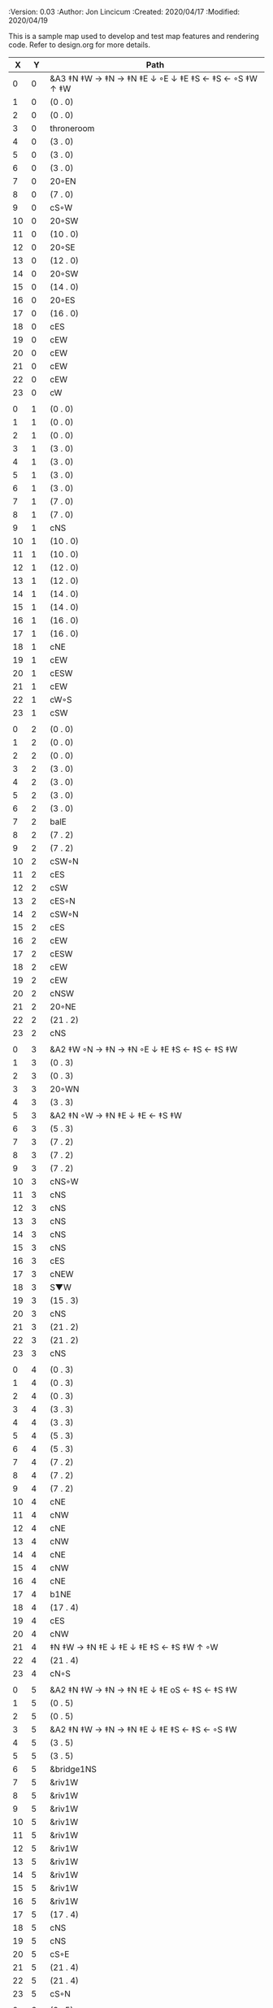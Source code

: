 
#+PROPERTIES:
 :Version: 0.03
 :Author: Jon Lincicum
 :Created: 2020/04/17
 :Modified: 2020/04/19
 :END:

* Test Map - Level 2
:PROPERTIES:
:NAME: test-map-level2
:ETL: cell
:END:

#+NAME:test-map-level2

This is a sample map used to develop and test map features and rendering code.
Refer to design.org for more details.

|  X |  Y | Path                                                    |
|----+----+---------------------------------------------------------|
|  0 |  0 | &A3 ‡N ‡W  → ‡N  → ‡N ‡E ↓ ◦E ↓ ‡E ‡S ← ‡S ← ◦S ‡W ↑ ‡W |
|  1 |  0 | (0 . 0)                                                 |
|  2 |  0 | (0 . 0)                                                 |
|  3 |  0 | throneroom                                              |
|  4 |  0 | (3 . 0)                                                 |
|  5 |  0 | (3 . 0)                                                 |
|  6 |  0 | (3 . 0)                                                 |
|  7 |  0 | 20◦EN                                                   |
|  8 |  0 | (7 . 0)                                                 |
|  9 |  0 | cS◦W                                                    |
| 10 |  0 | 20◦SW                                                   |
| 11 |  0 | (10 . 0)                                                |
| 12 |  0 | 20◦SE                                                   |
| 13 |  0 | (12 . 0)                                                |
| 14 |  0 | 20◦SW                                                   |
| 15 |  0 | (14 . 0)                                                |
| 16 |  0 | 20◦ES                                                   |
| 17 |  0 | (16 . 0)                                                |
| 18 |  0 | cES                                                     |
| 19 |  0 | cEW                                                     |
| 20 |  0 | cEW                                                     |
| 21 |  0 | cEW                                                     |
| 22 |  0 | cEW                                                     |
| 23 |  0 | cW                                                      |
|    |    |                                                         |
|  0 |  1 | (0 . 0)                                                 |
|  1 |  1 | (0 . 0)                                                 |
|  2 |  1 | (0 . 0)                                                 |
|  3 |  1 | (3 . 0)                                                 |
|  4 |  1 | (3 . 0)                                                 |
|  5 |  1 | (3 . 0)                                                 |
|  6 |  1 | (3 . 0)                                                 |
|  7 |  1 | (7 . 0)                                                 |
|  8 |  1 | (7 . 0)                                                 |
|  9 |  1 | cNS                                                     |
| 10 |  1 | (10 . 0)                                                |
| 11 |  1 | (10 . 0)                                                |
| 12 |  1 | (12 . 0)                                                |
| 13 |  1 | (12 . 0)                                                |
| 14 |  1 | (14 . 0)                                                |
| 15 |  1 | (14 . 0)                                                |
| 16 |  1 | (16 . 0)                                                |
| 17 |  1 | (16 . 0)                                                |
| 18 |  1 | cNE                                                     |
| 19 |  1 | cEW                                                     |
| 20 |  1 | cESW                                                    |
| 21 |  1 | cEW                                                     |
| 22 |  1 | cW◦S                                                    |
| 23 |  1 | cSW                                                     |
|    |    |                                                         |
|  0 |  2 | (0 . 0)                                                 |
|  1 |  2 | (0 . 0)                                                 |
|  2 |  2 | (0 . 0)                                                 |
|  3 |  2 | (3 . 0)                                                 |
|  4 |  2 | (3 . 0)                                                 |
|  5 |  2 | (3 . 0)                                                 |
|  6 |  2 | (3 . 0)                                                 |
|  7 |  2 | balE                                                    |
|  8 |  2 | (7 . 2)                                                 |
|  9 |  2 | (7 . 2)                                                 |
| 10 |  2 | cSW◦N                                                   |
| 11 |  2 | cES                                                     |
| 12 |  2 | cSW                                                     |
| 13 |  2 | cES◦N                                                   |
| 14 |  2 | cSW◦N                                                   |
| 15 |  2 | cES                                                     |
| 16 |  2 | cEW                                                     |
| 17 |  2 | cESW                                                    |
| 18 |  2 | cEW                                                     |
| 19 |  2 | cEW                                                     |
| 20 |  2 | cNSW                                                    |
| 21 |  2 | 20◦NE                                                   |
| 22 |  2 | (21 . 2)                                                |
| 23 |  2 | cNS                                                     |
|    |    |                                                         |
|  0 |  3 | &A2 ‡W ◦N → ‡N → ‡N ◦E ↓ ‡E ‡S ← ‡S ← ‡S ‡W             |
|  1 |  3 | (0 . 3)                                                 |
|  2 |  3 | (0 . 3)                                                 |
|  3 |  3 | 20◦WN                                                   |
|  4 |  3 | (3 . 3)                                                 |
|  5 |  3 | &A2 ‡N ◦W → ‡N ‡E ↓ ‡E  ← ‡S ‡W                         |
|  6 |  3 | (5 . 3)                                                 |
|  7 |  3 | (7 . 2)                                                 |
|  8 |  3 | (7 . 2)                                                 |
|  9 |  3 | (7 . 2)                                                 |
| 10 |  3 | cNS◦W                                                   |
| 11 |  3 | cNS                                                     |
| 12 |  3 | cNS                                                     |
| 13 |  3 | cNS                                                     |
| 14 |  3 | cNS                                                     |
| 15 |  3 | cNS                                                     |
| 16 |  3 | cES                                                     |
| 17 |  3 | cNEW                                                    |
| 18 |  3 | S▼W                                                   |
| 19 |  3 | (15 . 3)                                                |
| 20 |  3 | cNS                                                     |
| 21 |  3 | (21 . 2)                                                |
| 22 |  3 | (21 . 2)                                                |
| 23 |  3 | cNS                                                     |
|    |    |                                                         |
|  0 |  4 | (0 . 3)                                                 |
|  1 |  4 | (0 . 3)                                                 |
|  2 |  4 | (0 . 3)                                                 |
|  3 |  4 | (3 . 3)                                                 |
|  4 |  4 | (3 . 3)                                                 |
|  5 |  4 | (5 . 3)                                                 |
|  6 |  4 | (5 . 3)                                                 |
|  7 |  4 | (7 . 2)                                                 |
|  8 |  4 | (7 . 2)                                                 |
|  9 |  4 | (7 . 2)                                                 |
| 10 |  4 | cNE                                                     |
| 11 |  4 | cNW                                                     |
| 12 |  4 | cNE                                                     |
| 13 |  4 | cNW                                                     |
| 14 |  4 | cNE                                                     |
| 15 |  4 | cNW                                                     |
| 16 |  4 | cNE                                                     |
| 17 |  4 | b1NE                                                    |
| 18 |  4 | (17 . 4)                                                |
| 19 |  4 | cES                                                     |
| 20 |  4 | cNW                                                     |
| 21 |  4 | ‡N ‡W → ‡N ‡E ↓ ‡E ↓ ‡E ‡S ← ‡S ‡W ↑ ◦W                 |
| 22 |  4 | (21 . 4)                                                |
| 23 |  4 | cN◦S                                                    |
|    |    |                                                         |
|  0 |  5 | &A2 ‡N ‡W → ‡N → ‡N ‡E ↓ ‡E oS ← ‡S ← ‡S ‡W             |
|  1 |  5 | (0 . 5)                                                 |
|  2 |  5 | (0 . 5)                                                 |
|  3 |  5 | &A2 ‡N ‡W → ‡N → ‡N ‡E ↓ ‡E ‡S ← ‡S ← ◦S ‡W             |
|  4 |  5 | (3 . 5)                                                 |
|  5 |  5 | (3 . 5)                                                 |
|  6 |  5 | &bridge1NS                                              |
|  7 |  5 | &riv1W                                                  |
|  8 |  5 | &riv1W                                                  |
|  9 |  5 | &riv1W                                                  |
| 10 |  5 | &riv1W                                                  |
| 11 |  5 | &riv1W                                                  |
| 12 |  5 | &riv1W                                                  |
| 13 |  5 | &riv1W                                                  |
| 14 |  5 | &riv1W                                                  |
| 15 |  5 | &riv1W                                                  |
| 16 |  5 | &riv1W                                                  |
| 17 |  5 | (17 . 4)                                                |
| 18 |  5 | cNS                                                     |
| 19 |  5 | cNS                                                     |
| 20 |  5 | cS◦E                                                    |
| 21 |  5 | (21 . 4)                                                |
| 22 |  5 | (21 . 4)                                                |
| 23 |  5 | cS◦N                                                    |
|    |    |                                                         |
|  0 |  6 | (0 . 5)                                                 |
|  1 |  6 | (0 . 5)                                                 |
|  2 |  6 | (0 . 5)                                                 |
|  3 |  6 | (3 . 5)                                                 |
|  4 |  6 | (3 . 5)                                                 |
|  5 |  6 | (3 . 5)                                                 |
|  6 |  6 | cNS                                                     |
|  7 |  6 | cE                                                      |
|  8 |  6 | cW◦S                                                    |
|  9 |  6 | cE◦S                                                    |
| 10 |  6 | cW                                                      |
| 11 |  6 | cE◦S                                                    |
| 12 |  6 | cW                                                      |
| 13 |  6 | cE◦S                                                    |
| 14 |  6 | cW                                                      |
| 15 |  6 | b1SW                                                    |
| 16 |  6 | (15 . 6)                                                |
| 17 |  6 | riv1N                                                   |
| 18 |  6 | cNS                                                     |
| 19 |  6 | cNS                                                     |
| 20 |  6 | cNS                                                     |
| 21 |  6 | (21 . 4)                                                |
| 22 |  6 | (21 . 4)                                                |
| 23 |  6 | cN                                                      |
|    |    |                                                         |
|  0 |  7 | 20◦EN                                                   |
|  1 |  7 | (0 . 7)                                                 |
|  2 |  7 | cES◦NW                                                  |
|  3 |  7 | cEW◦N                                                   |
|  4 |  7 | cEW                                                     |
|  5 |  7 | cSW                                                     |
|  6 |  7 | cNE                                                     |
|  7 |  7 | cEW                                                     |
|  8 |  7 | cEW◦N                                                   |
|  9 |  7 | cEW◦N                                                   |
| 10 |  7 | cEW                                                     |
| 11 |  7 | cEW◦N                                                   |
| 12 |  7 | cEW                                                     |
| 13 |  7 | cEW◦NS                                                  |
| 14 |  7 | cEW◦S                                                   |
| 15 |  7 | (15 . 6)                                                |
| 16 |  7 | (15 . 6)                                                |
| 17 |  7 | riv1N                                                   |
| 18 |  7 | cNS                                                     |
| 19 |  7 | cNS                                                     |
| 20 |  7 | cNS                                                     |
| 21 |  7 | 20◦SE                                                   |
| 22 |  7 | (21 . 7)                                                |
| 23 |  7 | cS                                                      |
|    |    |                                                         |
|  0 |  8 | (0 . 7)                                                 |
|  1 |  8 | (0 . 7)                                                 |
|  2 |  8 | cNE                                                     |
|  3 |  8 | cSW                                                     |
|  4 |  8 | 10◦E                                                    |
|  5 |  8 | cNE                                                     |
|  6 |  8 | cEW                                                     |
|  7 |  8 | cSW◦E                                                   |
|  8 |  8 | cE◦W                                                    |
|  9 |  8 | cEW◦S                                                   |
| 10 |  8 | cW                                                      |
| 11 |  8 | cE                                                      |
| 12 |  8 | cEW                                                     |
| 13 |  8 | cW◦N                                                    |
| 14 |  8 | cE◦N                                                    |
| 15 |  8 | cW                                                      |
| 16 |  8 | cNS                                                     |
| 17 |  8 | riv1N                                                   |
| 18 |  8 | cNS                                                     |
| 19 |  8 | cNE                                                     |
| 20 |  8 | cNSW                                                    |
| 21 |  8 | (21 . 7)                                                |
| 22 |  8 | (21 . 7)                                                |
| 23 |  8 | cNS                                                     |
|    |    |                                                         |
|  0 |  9 | cES                                                     |
|  1 |  9 | cEW ◑SI                                                 |
|  2 |  9 | cSW                                                     |
|  3 |  9 | cNS                                                     |
|  4 |  9 | 10◦E                                                    |
|  5 |  9 | cES◦W                                                   |
|  6 |  9 | cEW                                                     |
|  7 |  9 | cNW                                                     |
|  8 |  9 | cS                                                      |
|  9 |  9 | 20◦NW                                                   |
| 10 |  9 | (9 . 9)                                                 |
| 11 |  9 | cES                                                     |
| 12 |  9 | cEW                                                     |
| 13 |  9 | cEW                                                     |
| 14 |  9 | cEW                                                     |
| 15 |  9 | b1NW                                                    |
| 16 |  9 | (15 . 9)                                                |
| 17 |  9 | riv1N                                                   |
| 18 |  9 | b1NE                                                    |
| 19 |  9 | (18 . 9)                                                |
| 20 |  9 | cNE                                                     |
| 21 |  9 | cEW                                                     |
| 22 |  9 | cEW◦N                                                   |
| 23 |  9 | cSW                                                     |
|    |    |                                                         |
|  0 | 10 | cNS                                                     |
|  1 | 10 | ▥SN                                                     |
|  2 | 10 | cNE                                                     |
|  3 | 10 | cNSW                                                    |
|  4 | 10 | 10◦E                                                    |
|  5 | 10 | cNE◦W                                                   |
|  6 | 10 | cEW                                                     |
|  7 | 10 | cSW◦E                                                   |
|  8 | 10 | cN◦SW                                                   |
|  9 | 10 | (9 . 9)                                                 |
| 10 | 10 | (9 . 9)                                                 |
| 11 | 10 | cNS                                                     |
| 12 | 10 | 10◦E                                                    |
| 13 | 10 | cS◦EW                                                   |
| 14 | 10 | 10◦W                                                    |
| 15 | 10 | (14 . 9)                                                |
| 16 | 10 |                                                         |
| 17 | 10 | &water1                                                 |
| 18 | 10 | (17 . 10)                                               |
| 19 | 10 | (15 . 9)                                                |
| 20 | 10 | cES                                                     |
| 21 | 10 | cEW                                                     |
| 22 | 10 | cEW                                                     |
| 23 | 10 | cNW                                                     |
|    |    |                                                         |
|  0 | 11 | cNS                                                     |
|  1 | 11 | ▥SN                                                     |
|  2 | 11 | R▲S                                                     |
|  3 | 11 | cNS                                                     |
|  4 | 11 | 10◦E                                                    |
|  5 | 11 | cES◦W                                                   |
|  6 | 11 | cEW                                                     |
|  7 | 11 | cNW                                                     |
|  8 | 11 | &A9 ◦N ‡W → ◦N ‡E ↓ ‡E ↓ ‡E ◦S ← ‡S ‡W ↑ ◦W             |
|  9 | 11 | (8 . 11)                                                |
| 10 | 11 | clapNS                                                  |
| 11 | 11 | (10 . 11)                                               |
| 12 | 11 | (10 . 11)                                               |
| 13 | 11 | cNS◦E                                                   |
| 14 | 11 | 10◦W                                                    |
| 15 | 11 | cNS                                                     |
| 16 | 11 | &water1                                                 |
| 17 | 11 | &water1                                                 |
| 18 | 11 | &water1                                                 |
| 19 | 11 | cNS                                                     |
| 20 | 11 | cNS◦E                                                   |
| 21 | 11 | 20◦WN                                                   |
| 22 | 11 | (21 . 11)                                               |
| 23 | 11 | cS                                                      |
|    |    |                                                         |
|  0 | 12 | cN                                                      |
|  1 | 12 | ▥SN                                                     |
|  2 | 12 | (2 . 11)                                                |
|  3 | 12 | cNS                                                     |
|  4 | 12 | 10◦W                                                    |
|  5 | 12 | cNE◦W                                                   |
|  6 | 12 | cEW                                                     |
|  7 | 12 | cSW◦E                                                   |
|  8 | 12 | (8 . 11)                                                |
|  9 | 12 | (8 . 11)                                                |
| 10 | 12 | (10 . 11)                                               |
| 11 | 12 | (10 . 11)                                               |
| 12 | 12 | (10 . 11)                                               |
| 13 | 12 | cNS◦E                                                   |
| 14 | 12 | 10◦W                                                    |
| 15 | 12 | b1SW                                                    |
| 16 | 12 |                                                         |
| 17 | 12 | &water1                                                 |
| 18 | 12 | b1SE                                                    |
| 19 | 12 |                                                         |
| 20 | 12 | cNS                                                     |
| 21 | 12 | (21 . 11)                                               |
| 22 | 12 | (21 . 11)                                               |
| 23 | 12 | cNS ◦S                                                  |
|    |    |                                                         |
|  0 | 13 | cS                                                      |
|  1 | 13 | ▥SN                                                     |
|  2 | 13 | (2 . 11)                                                |
|  3 | 13 | cNE                                                     |
|  4 | 13 | cEW                                                     |
|  5 | 13 | cESW                                                    |
|  6 | 13 | cEW                                                     |
|  7 | 13 | cNW                                                     |
|  8 | 13 | (8 . 11)                                                |
|  9 | 13 | (8 . 11)                                                |
| 10 | 13 | (10 . 11)                                               |
| 11 | 13 | (10 . 11)                                               |
| 12 | 13 | (10 . 11)                                               |
| 13 | 13 | cNS◦E                                                   |
| 14 | 13 | 10◦W                                                    |
| 15 | 13 | (15 . 12)                                               |
| 16 | 13 | (15 . 12)                                               |
| 17 | 13 | cEW                                                     |
| 18 | 13 | (19 . 12)                                               |
| 19 | 13 | (19 . 12)                                               |
| 20 | 13 | cNE                                                     |
| 21 | 13 | cEW                                                     |
| 22 | 13 | cEW                                                     |
| 23 | 13 | cNW                                                     |
|    |    |                                                         |
|  0 | 14 | cNS                                                     |
|  1 | 14 | ▥SN                                                     |
|  2 | 14 | (2 . 11)                                                |
|  3 | 14 | 20◦SW                                                   |
|  4 | 14 | (3 . 14)                                                |
|  5 | 14 | &F3 ‡W → ‡N → ‡N ‡E ↓ ◦E ↓ ‡E ← ‡S ← ‡S ◦W ↑ ‡W         |
|  6 | 14 | (5 . 14)                                                |
|  7 | 14 | (5 . 14)                                                |
|  8 | 14 | ‡W ‡N → ◦N → ‡N ‡E ↓ ‡E ↓ ‡E ← ‡S ← ‡S ‡W ↑ ◦W          |
|  9 | 14 | (8 . 14)                                                |
| 10 | 14 | (8 . 14)                                                |
| 11 | 14 | cNS                                                     |
| 12 | 14 | cES                                                     |
| 13 | 14 | cNEW                                                    |
| 14 | 14 | cEW                                                     |
| 15 | 14 | cESW                                                    |
| 16 | 14 | cEW                                                     |
| 17 | 14 | cEW                                                     |
| 18 | 14 | cSW                                                     |
| 19 | 14 | 10◦E                                                    |
| 20 | 14 | cS◦EW                                                   |
| 21 | 14 | 20◦WN                                                   |
| 22 | 14 | (21 . 13)                                               |
| 23 | 14 | cS                                                      |
|    |    |                                                         |
|  0 | 15 | cNS                                                     |
|  1 | 15 | ▥SN                                                     |
|  2 | 15 | (2 . 11)                                                |
|  3 | 15 | (3 . 14)                                                |
|  4 | 15 | (3 . 14)                                                |
|  5 | 15 | (5 . 14)                                                |
|  6 | 15 | (5 . 14)                                                |
|  7 | 15 | (5 . 14)                                                |
|  8 | 15 | (8 . 14)                                                |
|  9 | 15 | (8 . 14)                                                |
| 10 | 15 | (8 . 14)                                                |
| 11 | 15 | cN◦S                                                    |
| 12 | 15 | cNS                                                     |
| 13 | 15 | 20◦EN                                                   |
| 14 | 15 | (13 . 14)                                               |
| 15 | 15 | cNS◦W                                                   |
| 16 | 15 | 20◦WS                                                   |
| 17 | 15 | (16 . 14)                                               |
| 18 | 15 | cNS                                                     |
| 19 | 15 | cES                                                     |
| 20 | 15 | cNW                                                     |
| 21 | 15 | (21 . 14)                                               |
| 22 | 15 | (21 . 14)                                               |
| 23 | 15 | cNS ◦S                                                  |
|    |    |                                                         |
|  0 | 16 | cNE                                                     |
|  1 | 16 | cEW ◑NO                                                 |
|  2 | 16 | cNEW                                                    |
|  3 | 16 | cSW◦N                                                   |
|  4 | 16 | cW◦WS                                                   |
|  5 | 16 | (5 . 14)                                                |
|  6 | 16 | (5 . 14)                                                |
|  7 | 16 | (5 . 14)                                                |
|  8 | 16 | (8 . 14)                                                |
|  9 | 16 | (8 . 14)                                                |
| 10 | 16 | (8 . 14)                                                |
| 11 | 16 | E◦N                                                     |
| 12 | 16 | cNS                                                     |
| 13 | 16 | (13 . 15)                                               |
| 14 | 16 | (13 . 15)                                               |
| 15 | 16 | cNS◦E                                                   |
| 16 | 16 | (16 . 15)                                               |
| 17 | 16 | (16 . 15)                                               |
| 18 | 16 | cNS                                                     |
| 19 | 16 | cNE                                                     |
| 20 | 16 | cEW                                                     |
| 21 | 16 | cEW                                                     |
| 22 | 16 | cEW                                                     |
| 23 | 16 | cSW◦N                                                   |
|    |    |                                                         |
|  0 | 17 | ‡W ‡N → ‡N ◦E ↓ ◦E ‡S ← ‡S ‡W                           |
|  1 | 17 | (0 . 17)                                                |
|  2 | 17 | cE◦W                                                    |
|  3 | 17 | cNSW                                                    |
|  4 | 17 | 20◦NW                                                   |
|  5 | 17 | (4 . 17)                                                |
|  6 | 17 | cS                                                      |
|  7 | 17 | cNS                                                     |
|  8 | 17 | cES                                                     |
|  9 | 17 | cEW                                                     |
| 10 | 17 | cEW                                                     |
| 11 | 17 | cEW                                                     |
| 12 | 17 | cNW                                                     |
| 13 | 17 | cE → cEW ◦E                                             |
| 14 | 17 | (13 . 17)                                               |
| 15 | 17 | cNS◦W                                                   |
| 16 | 17 | S▲S                                                     |
| 17 | 17 | cES                                                     |
| 18 | 17 | c4                                                      |
| 19 | 17 | cEW                                                     |
| 20 | 17 | cEW                                                     |
| 21 | 17 | cEW                                                     |
| 22 | 17 | cEW                                                     |
| 23 | 17 | cNSW                                                    |
|    |    |                                                         |
|  0 | 18 | (0 . 17)                                                |
|  1 | 18 | (0 . 17)                                                |
|  2 | 18 | cE◦W                                                    |
|  3 | 18 | cNSW                                                    |
|  4 | 18 | (4 . 17)                                                |
|  5 | 18 | (4 . 17)                                                |
|  6 | 18 | cN◦SW                                                   |
|  7 | 18 | cNS                                                     |
|  8 | 18 | cNS                                                     |
|  9 | 18 | &A2 ‡N ‡W → ‡N ↓ ‡S ← ‡S ‡W                             |
| 10 | 18 | (9 . 18)                                                |
| 11 | 18 | cEW                                                     |
| 12 | 18 | cEW                                                     |
| 13 | 18 | cEW                                                     |
| 14 | 18 | cEW                                                     |
| 15 | 18 | cNW                                                     |
| 16 | 18 | (16 . 17)                                               |
| 17 | 18 | cNS                                                     |
| 18 | 18 | cNS                                                     |
| 19 | 18 | cES                                                     |
| 20 | 18 | cSW                                                     |
| 21 | 18 | 20◦WS                                                   |
| 22 | 18 | (21 . 18)                                               |
| 23 | 18 | cNS                                                     |
|    |    |                                                         |
|  0 | 19 | cE                                                      |
|  1 | 19 | cEW                                                     |
|  2 | 19 | cEW                                                     |
|  3 | 19 | cNW                                                     |
|  4 | 19 | S▼E                                                    |
|  5 | 19 | (4 . 19)                                                |
|  6 | 19 | cESW                                                    |
|  7 | 19 | cNW                                                     |
|  8 | 19 | cNS                                                     |
|  9 | 19 | (9 . 18)                                                |
| 10 | 19 | (9 . 18)                                                |
| 11 | 19 | cEW                                                     |
| 12 | 19 | cEW                                                     |
| 13 | 19 | cEW                                                     |
| 14 | 19 | &A2 ‡N → ‡N ‡E ↓ ‡E ‡S ← ‡S                             |
| 15 | 19 | (14 . 19)                                               |
| 16 | 19 | cNES                                                    |
| 17 | 19 | cNW                                                     |
| 18 | 19 | cNS                                                     |
| 19 | 19 | cNS                                                     |
| 20 | 19 | cN◦E                                                    |
| 21 | 19 | (21 . 18)                                               |
| 22 | 19 | (21 . 18)                                               |
| 23 | 19 | cNS                                                     |
|    |    |                                                         |
|  0 | 20 | 20◦NW                                                   |
|  1 | 20 | (0 . 20)                                                |
|  2 | 20 | 20◦ES                                                   |
|  3 | 20 | (2 . 20)                                                |
|  4 | 20 | 20◦SW                                                   |
|  5 | 20 | (4 . 20)                                                |
|  6 | 20 | cNS                                                     |
|  7 | 20 | cS                                                      |
|  8 | 20 | cNS                                                     |
|  9 | 20 | &A2 ‡N ‡W → ‡N ↓ ‡S ← ‡S ‡W                             |
| 10 | 20 | (9 . 20)                                                |
| 11 | 20 | cEW                                                     |
| 12 | 20 | cEW                                                     |
| 13 | 20 | cEW                                                     |
| 14 | 20 | (14 . 19)                                               |
| 15 | 20 | (14 . 19)                                               |
| 16 | 20 | cNS                                                     |
| 17 | 20 | cES                                                     |
| 18 | 20 | cNW                                                     |
| 19 | 20 | cNE                                                     |
| 20 | 20 | cSW                                                     |
| 21 | 20 | 20◦WN                                                   |
| 22 | 20 | (21 . 20)                                               |
| 23 | 20 | cNS                                                     |
|    |    |                                                         |
|  0 | 21 | (0 . 20)                                                |
|  1 | 21 | (0 . 20)                                                |
|  2 | 21 | (2 . 20)                                                |
|  3 | 21 | (2 . 20)                                                |
|  4 | 21 | (4 . 20)                                                |
|  5 | 21 | (4 . 20)                                                |
|  6 | 21 | cNS                                                     |
|  7 | 21 | cN◦S                                                    |
|  8 | 21 | cNS                                                     |
|  9 | 21 | (9 . 20)                                                |
| 10 | 21 | (9 . 20)                                                |
| 11 | 21 | cEW                                                     |
| 12 | 21 | cEW                                                     |
| 13 | 21 | cW◦E                                                    |
| 14 | 21 | 20◦EN                                                   |
| 15 | 21 | (14 . 21)                                               |
| 16 | 21 | cNS                                                     |
| 17 | 21 | cNS                                                     |
| 18 | 21 | 20◦ES                                                   |
| 19 | 21 | (18 . 21)                                               |
| 20 | 21 | cNS                                                     |
| 21 | 21 | (21 . 20)                                               |
| 22 | 21 | (21 . 20)                                               |
| 23 | 21 | cN◦S                                                    |
|    |    |                                                         |
|  0 | 22 | 20◦EN                                                   |
|  1 | 22 | (0 . 22)                                                |
|  2 | 22 | 20◦WN                                                   |
|  3 | 22 | (2 . 22)                                                |
|  4 | 22 | cE◦N                                                    |
|  5 | 22 | cEW◦S                                                   |
|  6 | 22 | cNEW                                                    |
|  7 | 22 | cEW◦N                                                   |
|  8 | 22 | cNEW◦S                                                  |
|  9 | 22 | cEW                                                     |
| 10 | 22 | cEW                                                     |
| 11 | 22 | cEW◦S                                                   |
| 12 | 22 | cEW                                                     |
| 13 | 22 | cSW                                                     |
| 14 | 22 | (14 . 21)                                               |
| 15 | 22 | (14 . 21)                                               |
| 16 | 22 | cNS                                                     |
| 17 | 22 | cNS                                                     |
| 18 | 22 | (18 . 21)                                               |
| 19 | 22 | (18 . 21)                                               |
| 20 | 22 | cNS◦EW                                                  |
| 21 | 22 | 20◦WN                                                   |
| 22 | 22 | (21 . 22)                                               |
| 23 | 22 | cS◦N                                                    |
|    |    |                                                         |
|  0 | 23 | (0 . 22)                                                |
|  1 | 23 | (0 . 22)                                                |
|  2 | 23 | (2 . 22)                                                |
|  3 | 23 | (2 . 22)                                                |
|  4 | 23 | cE                                                      |
|  5 | 23 | cEW◦N                                                   |
|  6 | 23 | cW                                                      |
|  7 | 23 | cE                                                      |
|  8 | 23 | cEW◦N                                                   |
|  9 | 23 | cW                                                      |
| 10 | 23 | cE                                                      |
| 11 | 23 | cEW◦N                                                   |
| 12 | 23 | cW                                                      |
| 13 | 23 | cNE                                                     |
| 14 | 23 | cEW                                                     |
| 15 | 23 | cEW                                                     |
| 16 | 23 | cNW                                                     |
| 17 | 23 | cNE                                                     |
| 18 | 23 | cEW                                                     |
| 19 | 23 | cEW                                                     |
| 20 | 23 | cNW                                                     |
| 21 | 23 | (21 . 22)                                               |
| 22 | 23 | (21 . 22)                                               |
| 23 | 23 | cN                                                      |
